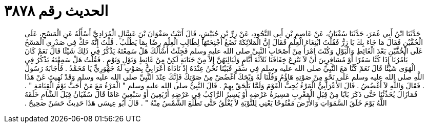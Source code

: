 
= الحديث رقم ٣٨٧٨

[quote.hadith]
حَدَّثَنَا ابْنُ أَبِي عُمَرَ، حَدَّثَنَا سُفْيَانُ، عَنْ عَاصِمِ بْنِ أَبِي النَّجُودِ، عَنْ زِرِّ بْنِ حُبَيْشٍ، قَالَ أَتَيْتُ صَفْوَانَ بْنَ عَسَّالٍ الْمُرَادِيَّ أَسْأَلُهُ عَنِ الْمَسْحِ، عَلَى الْخُفَّيْنِ فَقَالَ مَا جَاءَ بِكَ يَا زِرُّ فَقُلْتُ ابْتِغَاءَ الْعِلْمِ فَقَالَ إِنَّ الْمَلاَئِكَةَ تَضَعُ أَجْنِحَتَهَا لِطَالِبِ الْعِلْمِ رِضًا بِمَا يَطْلُبُ ‏.‏ قُلْتُ إِنَّهُ حَكَّ فِي صَدْرِي الْمَسْحُ عَلَى الْخُفَّيْنِ بَعْدَ الْغَائِطِ وَالْبَوْلِ وَكُنْتَ امْرَأً مِنْ أَصْحَابِ النَّبِيِّ صلى الله عليه وسلم فَجِئْتُ أَسْأَلُكَ هَلْ سَمِعْتَهُ يَذْكُرُ فِي ذَلِكَ شَيْئًا قَالَ نَعَمْ كَانَ يَأْمُرُنَا إِذَا كُنَّا سَفَرًا أَوْ مُسَافِرِيِنَ أَنْ لاَ نَنْزِعَ خِفَافَنَا ثَلاَثَةَ أَيَّامٍ وَلَيَالِيَهُنَّ إِلاَّ مِنْ جَنَابَةٍ لَكِنْ مِنْ غَائِطٍ وَبَوْلٍ وَنَوْمٍ ‏.‏ فَقُلْتُ هَلْ سَمِعْتَهُ يَذْكُرُ فِي الْهَوَى شَيْئًا قَالَ نَعَمْ كُنَّا مَعَ النَّبِيِّ صلى الله عليه وسلم فِي سَفَرٍ فَبَيْنَا نَحْنُ عِنْدَهُ إِذْ نَادَاهُ أَعْرَابِيٌّ بِصَوْتٍ لَهُ جَهْوَرِيٍّ يَا مُحَمَّدُ ‏.‏ فَأَجَابَهُ رَسُولُ اللَّهِ صلى الله عليه وسلم عَلَى نَحْوٍ مِنْ صَوْتِهِ هَاؤُمُ وَقُلْنَا لَهُ وَيْحَكَ اغْضُضْ مِنْ صَوْتِكَ فَإِنَّكَ عِنْدَ النَّبِيِّ صلى الله عليه وسلم وَقَدْ نُهِيتَ عَنْ هَذَا ‏.‏ فَقَالَ وَاللَّهِ لاَ أَغْضُضُ ‏.‏ قَالَ الأَعْرَابِيُّ الْمَرْءُ يُحِبُّ الْقَوْمَ وَلَمَّا يَلْحَقْ بِهِمْ ‏.‏ قَالَ النَّبِيُّ صلى الله عليه وسلم ‏"‏ الْمَرْءُ مَعَ مَنْ أَحَبَّ يَوْمَ الْقِيَامَةِ ‏"‏ ‏.‏ فَمَازَالَ يُحَدِّثُنَا حَتَّى ذَكَرَ بَابًا مِنْ قِبَلِ الْمَغْرِبِ مَسِيرَةُ عَرْضِهِ أَوْ يَسِيرُ الرَّاكِبُ فِي عَرْضِهِ أَرْبَعِينَ أَوْ سَبْعِينَ عَامًا قَالَ سُفْيَانُ قِبَلَ الشَّامِ خَلَقَهُ اللَّهُ يَوْمَ خَلَقَ السَّمَوَاتِ وَالأَرْضَ مَفْتُوحًا يَعْنِي لِلتَّوْبَةِ لاَ يُغْلَقُ حَتَّى تَطْلُعَ الشَّمْسُ مِنْهُ ‏"‏ ‏.‏ قَالَ أَبُو عِيسَى هَذَا حَدِيثٌ حَسَنٌ صَحِيحٌ ‏.‏